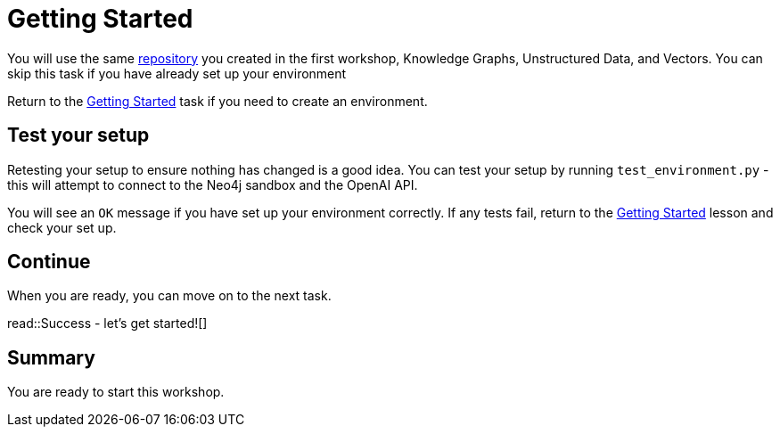 = Getting Started
:order: 1
:type: lesson

You will use the same link:https://github.com/neo4j-graphacademy/genai-workshop[repository^] you created in the first workshop, Knowledge Graphs, Unstructured Data, and Vectors. 
You can skip this task if you have already set up your environment

Return to the link:../../../1-knowledge-graphs-vectors/1-getting-started[Getting Started^] task if you need to create an environment. 

== Test your setup

Retesting your setup to ensure nothing has changed is a good idea. 
You can test your setup by running `test_environment.py` - this will attempt to connect to the Neo4j sandbox and the OpenAI API.

You will see an `OK` message if you have set up your environment correctly. 
If any tests fail, return to the link:../../../1-knowledge-graphs-vectors/1-getting-started[Getting Started^] lesson and check your set up.

== Continue

When you are ready, you can move on to the next task.

read::Success - let's get started![]

[.summary]
== Summary

You are ready to start this workshop.